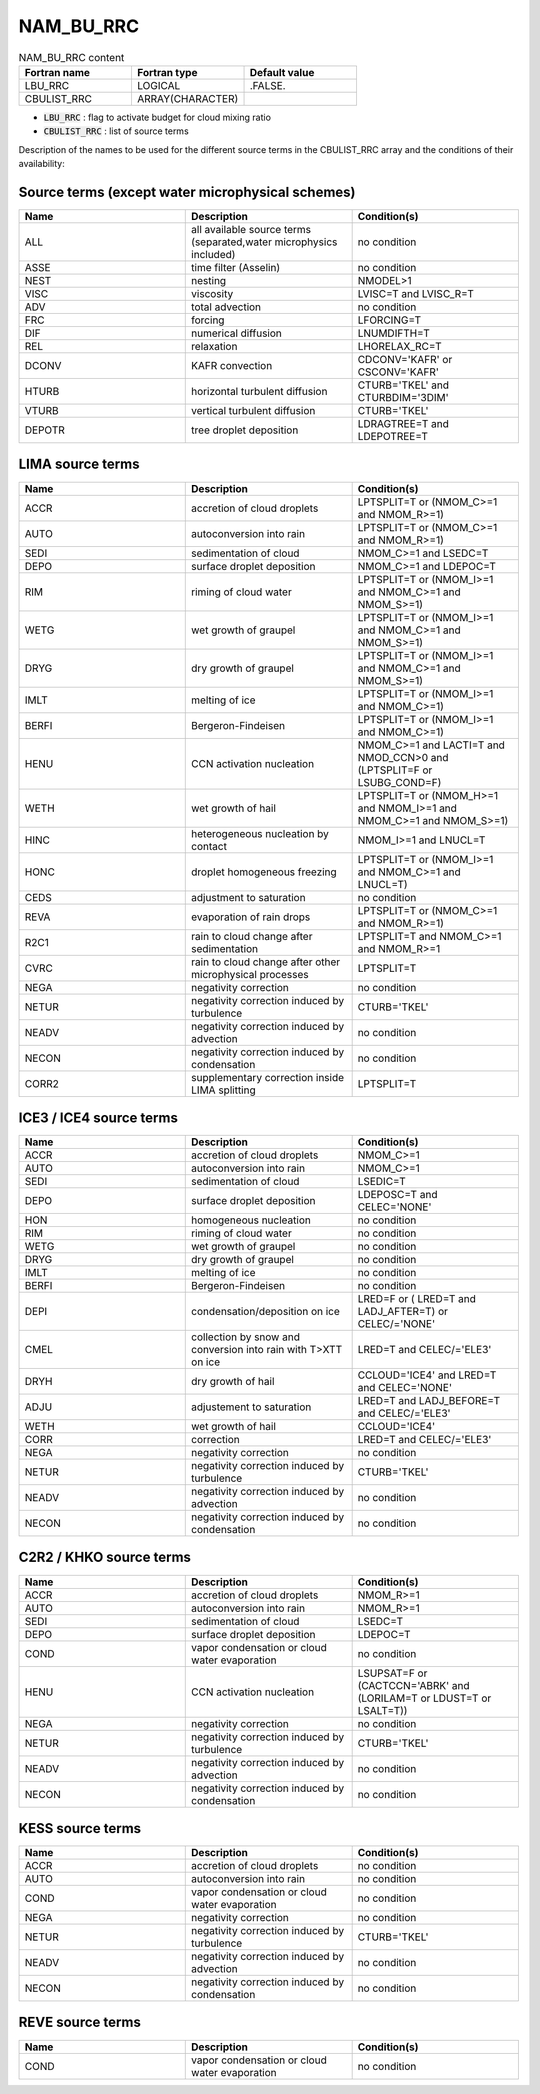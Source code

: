 .. _nam_bu_rrc:

NAM_BU_RRC
-----------------------------------------------------------------------------

.. csv-table:: NAM_BU_RRC content
   :header: "Fortran name", "Fortran type", "Default value"
   :widths: 30, 30, 30

   "LBU_RRC", "LOGICAL", ".FALSE."
   "CBULIST_RRC", "ARRAY(CHARACTER)", ""

* :code:`LBU_RRC` : flag to activate budget for cloud mixing ratio

* :code:`CBULIST_RRC` : list of source terms

Description of the names to be used for the different source terms in the CBULIST_RRC array and the conditions of their availability:

Source terms (except water microphysical schemes)
++++++++++++++++++++++++++++++++++++++++++++++++++++++++++++++++++++++++++++++

.. csv-table::
   :header: "Name", "Description", "Condition(s)"
   :widths: 30, 30, 30

   "ALL","all available source terms (separated,water microphysics included)","no condition"
   "ASSE","time filter (Asselin)","no condition"
   "NEST","nesting","NMODEL>1"
   "VISC","viscosity","LVISC=T and LVISC_R=T"
   "ADV","total advection","no condition"
   "FRC","forcing","LFORCING=T"
   "DIF","numerical diffusion","LNUMDIFTH=T"
   "REL","relaxation","LHORELAX_RC=T"
   "DCONV","KAFR convection","CDCONV='KAFR' or CSCONV='KAFR'"
   "HTURB","horizontal turbulent diffusion","CTURB='TKEL' and CTURBDIM='3DIM'"
   "VTURB","vertical turbulent diffusion","CTURB='TKEL'"
   "DEPOTR","tree droplet deposition","LDRAGTREE=T and LDEPOTREE=T"

LIMA source terms
++++++++++++++++++++++++++++++++++++++++++++++++++++++++++++++++++++++++++++++

.. csv-table::
   :header: "Name", "Description", "Condition(s)"
   :widths: 30, 30, 30
   
   "ACCR","accretion of cloud droplets","LPTSPLIT=T or (NMOM_C>=1 and NMOM_R>=1)"
   "AUTO","autoconversion into rain","LPTSPLIT=T or (NMOM_C>=1 and NMOM_R>=1)"
   "SEDI","sedimentation of cloud","NMOM_C>=1 and LSEDC=T"
   "DEPO","surface droplet deposition","NMOM_C>=1 and LDEPOC=T"
   "RIM","riming of cloud water","LPTSPLIT=T or (NMOM_I>=1 and NMOM_C>=1 and NMOM_S>=1)"
   "WETG","wet growth of graupel","LPTSPLIT=T or (NMOM_I>=1 and NMOM_C>=1 and NMOM_S>=1)"
   "DRYG","dry growth of graupel","LPTSPLIT=T or (NMOM_I>=1 and NMOM_C>=1 and NMOM_S>=1)"
   "IMLT","melting of ice","LPTSPLIT=T or (NMOM_I>=1 and NMOM_C>=1)"
   "BERFI","Bergeron-Findeisen","LPTSPLIT=T or (NMOM_I>=1 and NMOM_C>=1)"
   "HENU","CCN activation nucleation","NMOM_C>=1 and LACTI=T and NMOD_CCN>0 and (LPTSPLIT=F or LSUBG_COND=F)"
   "WETH","wet growth of hail","LPTSPLIT=T or (NMOM_H>=1 and NMOM_I>=1 and NMOM_C>=1 and NMOM_S>=1)"
   "HINC","heterogeneous nucleation by contact","NMOM_I>=1 and LNUCL=T"
   "HONC","droplet homogeneous freezing","LPTSPLIT=T or (NMOM_I>=1 and NMOM_C>=1 and LNUCL=T)"
   "CEDS","adjustment to saturation","no condition"
   "REVA","evaporation of rain drops","LPTSPLIT=T or (NMOM_C>=1 and NMOM_R>=1)"
   "R2C1","rain to cloud change after sedimentation","LPTSPLIT=T and NMOM_C>=1 and NMOM_R>=1"
   "CVRC","rain to cloud change after other microphysical processes","LPTSPLIT=T"
   "NEGA","negativity correction","no condition"
   "NETUR","negativity correction induced by turbulence","CTURB='TKEL'"
   "NEADV","negativity correction induced by advection","no condition"
   "NECON","negativity correction induced by condensation","no condition"
   "CORR2","supplementary correction inside LIMA splitting","LPTSPLIT=T"

ICE3 / ICE4 source terms
++++++++++++++++++++++++++++++++++++++++++++++++++++++++++++++++++++++++++++++

.. csv-table::
   :header: "Name", "Description", "Condition(s)"
   :widths: 30, 30, 30
   
   "ACCR","accretion of cloud droplets","NMOM_C>=1"
   "AUTO","autoconversion into rain","NMOM_C>=1"
   "SEDI","sedimentation of cloud","LSEDIC=T"
   "DEPO","surface droplet deposition","LDEPOSC=T and CELEC='NONE'"
   "HON","homogeneous nucleation","no condition"
   "RIM","riming of cloud water","no condition"
   "WETG","wet growth of graupel","no condition"
   "DRYG","dry growth of graupel","no condition"
   "IMLT","melting of ice","no condition"
   "BERFI","Bergeron-Findeisen","no condition"
   "DEPI","condensation/deposition on ice","LRED=F or ( LRED=T and LADJ_AFTER=T) or CELEC/='NONE'"
   "CMEL","collection by snow and conversion into rain with T>XTT on ice","LRED=T and CELEC/='ELE3'"
   "DRYH","dry growth of hail","CCLOUD='ICE4' and LRED=T and CELEC='NONE'"
   "ADJU","adjustement to saturation","LRED=T and LADJ_BEFORE=T and CELEC/='ELE3'"
   "WETH","wet growth of hail","CCLOUD='ICE4'"
   "CORR","correction","LRED=T and CELEC/='ELE3'"
   "NEGA","negativity correction","no condition"
   "NETUR","negativity correction induced by turbulence","CTURB='TKEL'"
   "NEADV","negativity correction induced by advection","no condition"
   "NECON","negativity correction induced by condensation","no condition"

C2R2 / KHKO source terms
++++++++++++++++++++++++++++++++++++++++++++++++++++++++++++++++++++++++++++++

.. csv-table::
   :header: "Name", "Description", "Condition(s)"
   :widths: 30, 30, 30
   
   "ACCR","accretion of cloud droplets","NMOM_R>=1"
   "AUTO","autoconversion into rain","NMOM_R>=1"
   "SEDI","sedimentation of cloud","LSEDC=T"
   "DEPO","surface droplet deposition","LDEPOC=T"
   "COND","vapor condensation or cloud water evaporation","no condition"
   "HENU","CCN activation nucleation","LSUPSAT=F or (CACTCCN='ABRK' and (LORILAM=T or LDUST=T or LSALT=T))"
   "NEGA","negativity correction","no condition"
   "NETUR","negativity correction induced by turbulence","CTURB='TKEL'"
   "NEADV","negativity correction induced by advection","no condition"
   "NECON","negativity correction induced by condensation","no condition"

KESS source terms
++++++++++++++++++++++++++++++++++++++++++++++++++++++++++++++++++++++++++++++

.. csv-table::
   :header: "Name", "Description", "Condition(s)"
   :widths: 30, 30, 30
   
   "ACCR","accretion of cloud droplets","no condition"
   "AUTO","autoconversion into rain","no condition"
   "COND","vapor condensation or cloud water evaporation","no condition"
   "NEGA","negativity correction","no condition"
   "NETUR","negativity correction induced by turbulence","CTURB='TKEL'"
   "NEADV","negativity correction induced by advection","no condition"
   "NECON","negativity correction induced by condensation","no condition"

REVE source terms
++++++++++++++++++++++++++++++++++++++++++++++++++++++++++++++++++++++++++++++

.. csv-table::
   :header: "Name", "Description", "Condition(s)"
   :widths: 30, 30, 30
   
   "COND","vapor condensation or cloud water evaporation","no condition"

